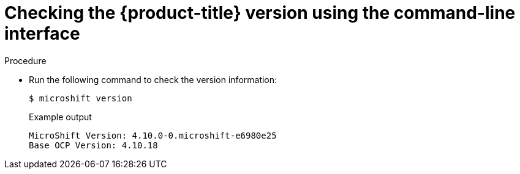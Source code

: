 // Module included in the following assemblies:
//
// * microshift_troubleshooting/microshift-version.adoc

:_content-type: PROCEDURE
[id="microshift-version-cli_{context}"]
= Checking the {product-title} version using the command-line interface

.Procedure

* Run the following command to check the version information:
+
[source,terminal]
----
$ microshift version
----
+
.Example output
[source,terminal]
----
MicroShift Version: 4.10.0-0.microshift-e6980e25
Base OCP Version: 4.10.18
----
